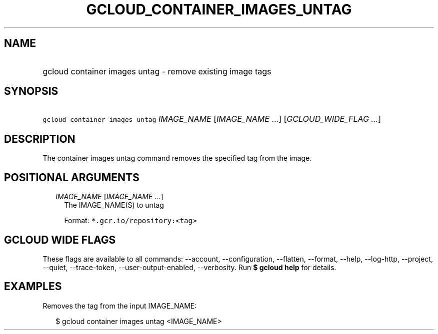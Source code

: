 
.TH "GCLOUD_CONTAINER_IMAGES_UNTAG" 1



.SH "NAME"
.HP
gcloud container images untag \- remove existing image tags



.SH "SYNOPSIS"
.HP
\f5gcloud container images untag\fR \fIIMAGE_NAME\fR [\fIIMAGE_NAME\fR\ ...] [\fIGCLOUD_WIDE_FLAG\ ...\fR]



.SH "DESCRIPTION"

The container images untag command removes the specified tag from the image.



.SH "POSITIONAL ARGUMENTS"

.RS 2m
.TP 2m
\fIIMAGE_NAME\fR [\fIIMAGE_NAME\fR ...]
The IMAGE_NAME(S) to untag

Format: \f5*.gcr.io/repository:<tag>\fR


.RE
.sp

.SH "GCLOUD WIDE FLAGS"

These flags are available to all commands: \-\-account, \-\-configuration,
\-\-flatten, \-\-format, \-\-help, \-\-log\-http, \-\-project, \-\-quiet,
\-\-trace\-token, \-\-user\-output\-enabled, \-\-verbosity. Run \fB$ gcloud
help\fR for details.



.SH "EXAMPLES"

Removes the tag from the input IMAGE_NAME:

.RS 2m
$ gcloud container images untag <IMAGE_NAME>
.RE
